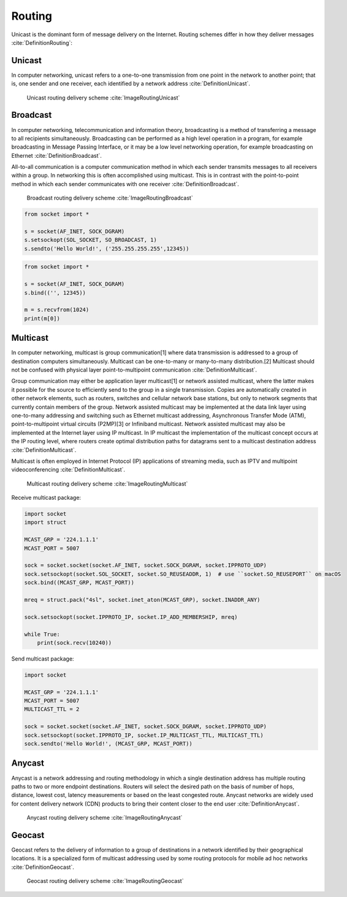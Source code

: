 Routing
=======


Unicast is the dominant form of message delivery on the Internet.
Routing schemes differ in how they deliver messages :cite:`DefinitionRouting`:

.. glossary::

    unicast
        delivers a message to a single specific node

    broadcast
        delivers a message to all nodes in the network

    multicast
        delivers a message to a group of nodes that have expressed interest in receiving the message

    anycast
        delivers a message to any one out of a group of nodes, typically the one nearest to the source

    geocast
        delivers a message to a group of nodes based on geographic location


Unicast
-------------------------------------------------------------------------------
In computer networking, unicast refers to a one-to-one transmission from one point in the network to another point; that is, one sender and one receiver, each identified by a network address :cite:`DefinitionUnicast`.

.. figure:: img/routing-unicast.png

    Unicast routing delivery scheme :cite:`ImageRoutingUnicast`


Broadcast
-------------------------------------------------------------------------------
In computer networking, telecommunication and information theory, broadcasting is a method of transferring a message to all recipients simultaneously. Broadcasting can be performed as a high level operation in a program, for example broadcasting in Message Passing Interface, or it may be a low level networking operation, for example broadcasting on Ethernet :cite:`DefinitionBroadcast`.

All-to-all communication is a computer communication method in which each sender transmits messages to all receivers within a group. In networking this is often accomplished using multicast. This is in contrast with the point-to-point method in which each sender communicates with one receiver :cite:`DefinitionBroadcast`.

.. figure:: img/routing-broadcast.png

    Broadcast routing delivery scheme :cite:`ImageRoutingBroadcast`

.. code-block:: python

    from socket import *

    s = socket(AF_INET, SOCK_DGRAM)
    s.setsockopt(SOL_SOCKET, SO_BROADCAST, 1)
    s.sendto('Hello World!', ('255.255.255.255',12345))

.. code-block:: python

    from socket import *

    s = socket(AF_INET, SOCK_DGRAM)
    s.bind(('', 12345))

    m = s.recvfrom(1024)
    print(m[0])


Multicast
-------------------------------------------------------------------------------
In computer networking, multicast is group communication[1] where data transmission is addressed to a group of destination computers simultaneously. Multicast can be one-to-many or many-to-many distribution.[2] Multicast should not be confused with physical layer point-to-multipoint communication :cite:`DefinitionMulticast`.

Group communication may either be application layer multicast[1] or network assisted multicast, where the latter makes it possible for the source to efficiently send to the group in a single transmission. Copies are automatically created in other network elements, such as routers, switches and cellular network base stations, but only to network segments that currently contain members of the group. Network assisted multicast may be implemented at the data link layer using one-to-many addressing and switching such as Ethernet multicast addressing, Asynchronous Transfer Mode (ATM), point-to-multipoint virtual circuits (P2MP)[3] or Infiniband multicast. Network assisted multicast may also be implemented at the Internet layer using IP multicast. In IP multicast the implementation of the multicast concept occurs at the IP routing level, where routers create optimal distribution paths for datagrams sent to a multicast destination address :cite:`DefinitionMulticast`.

Multicast is often employed in Internet Protocol (IP) applications of streaming media, such as IPTV and multipoint videoconferencing :cite:`DefinitionMulticast`.

.. figure:: img/routing-multicast.png

    Multicast routing delivery scheme :cite:`ImageRoutingMulticast`

Receive multicast package:

.. code-block:: python

    import socket
    import struct

    MCAST_GRP = '224.1.1.1'
    MCAST_PORT = 5007

    sock = socket.socket(socket.AF_INET, socket.SOCK_DGRAM, socket.IPPROTO_UDP)
    sock.setsockopt(socket.SOL_SOCKET, socket.SO_REUSEADDR, 1)  # use ``socket.SO_REUSEPORT`` on macOS
    sock.bind((MCAST_GRP, MCAST_PORT))

    mreq = struct.pack("4sl", socket.inet_aton(MCAST_GRP), socket.INADDR_ANY)

    sock.setsockopt(socket.IPPROTO_IP, socket.IP_ADD_MEMBERSHIP, mreq)

    while True:
        print(sock.recv(10240))

Send multicast package:

.. code-block:: python

    import socket

    MCAST_GRP = '224.1.1.1'
    MCAST_PORT = 5007
    MULTICAST_TTL = 2

    sock = socket.socket(socket.AF_INET, socket.SOCK_DGRAM, socket.IPPROTO_UDP)
    sock.setsockopt(socket.IPPROTO_IP, socket.IP_MULTICAST_TTL, MULTICAST_TTL)
    sock.sendto('Hello World!', (MCAST_GRP, MCAST_PORT))


Anycast
-------------------------------------------------------------------------------
Anycast is a network addressing and routing methodology in which a single destination address has multiple routing paths to two or more endpoint destinations. Routers will select the desired path on the basis of number of hops, distance, lowest cost, latency measurements or based on the least congested route. Anycast networks are widely used for content delivery network (CDN) products to bring their content closer to the end user :cite:`DefinitionAnycast`.

.. figure:: img/routing-anycast.png

    Anycast routing delivery scheme :cite:`ImageRoutingAnycast`


Geocast
-------------------------------------------------------------------------------
Geocast refers to the delivery of information to a group of destinations in a network identified by their geographical locations. It is a specialized form of multicast addressing used by some routing protocols for mobile ad hoc networks :cite:`DefinitionGeocast`.

.. figure:: img/routing-geocast.png

    Geocast routing delivery scheme :cite:`ImageRoutingGeocast`
